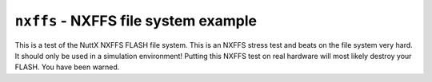 =====================================
``nxffs`` - NXFFS file system example
=====================================

This is a test of the NuttX NXFFS FLASH file system. This is an NXFFS stress
test and beats on the file system very hard. It should only be used in a
simulation environment! Putting this NXFFS test on real hardware will most
likely destroy your FLASH. You have been warned.
